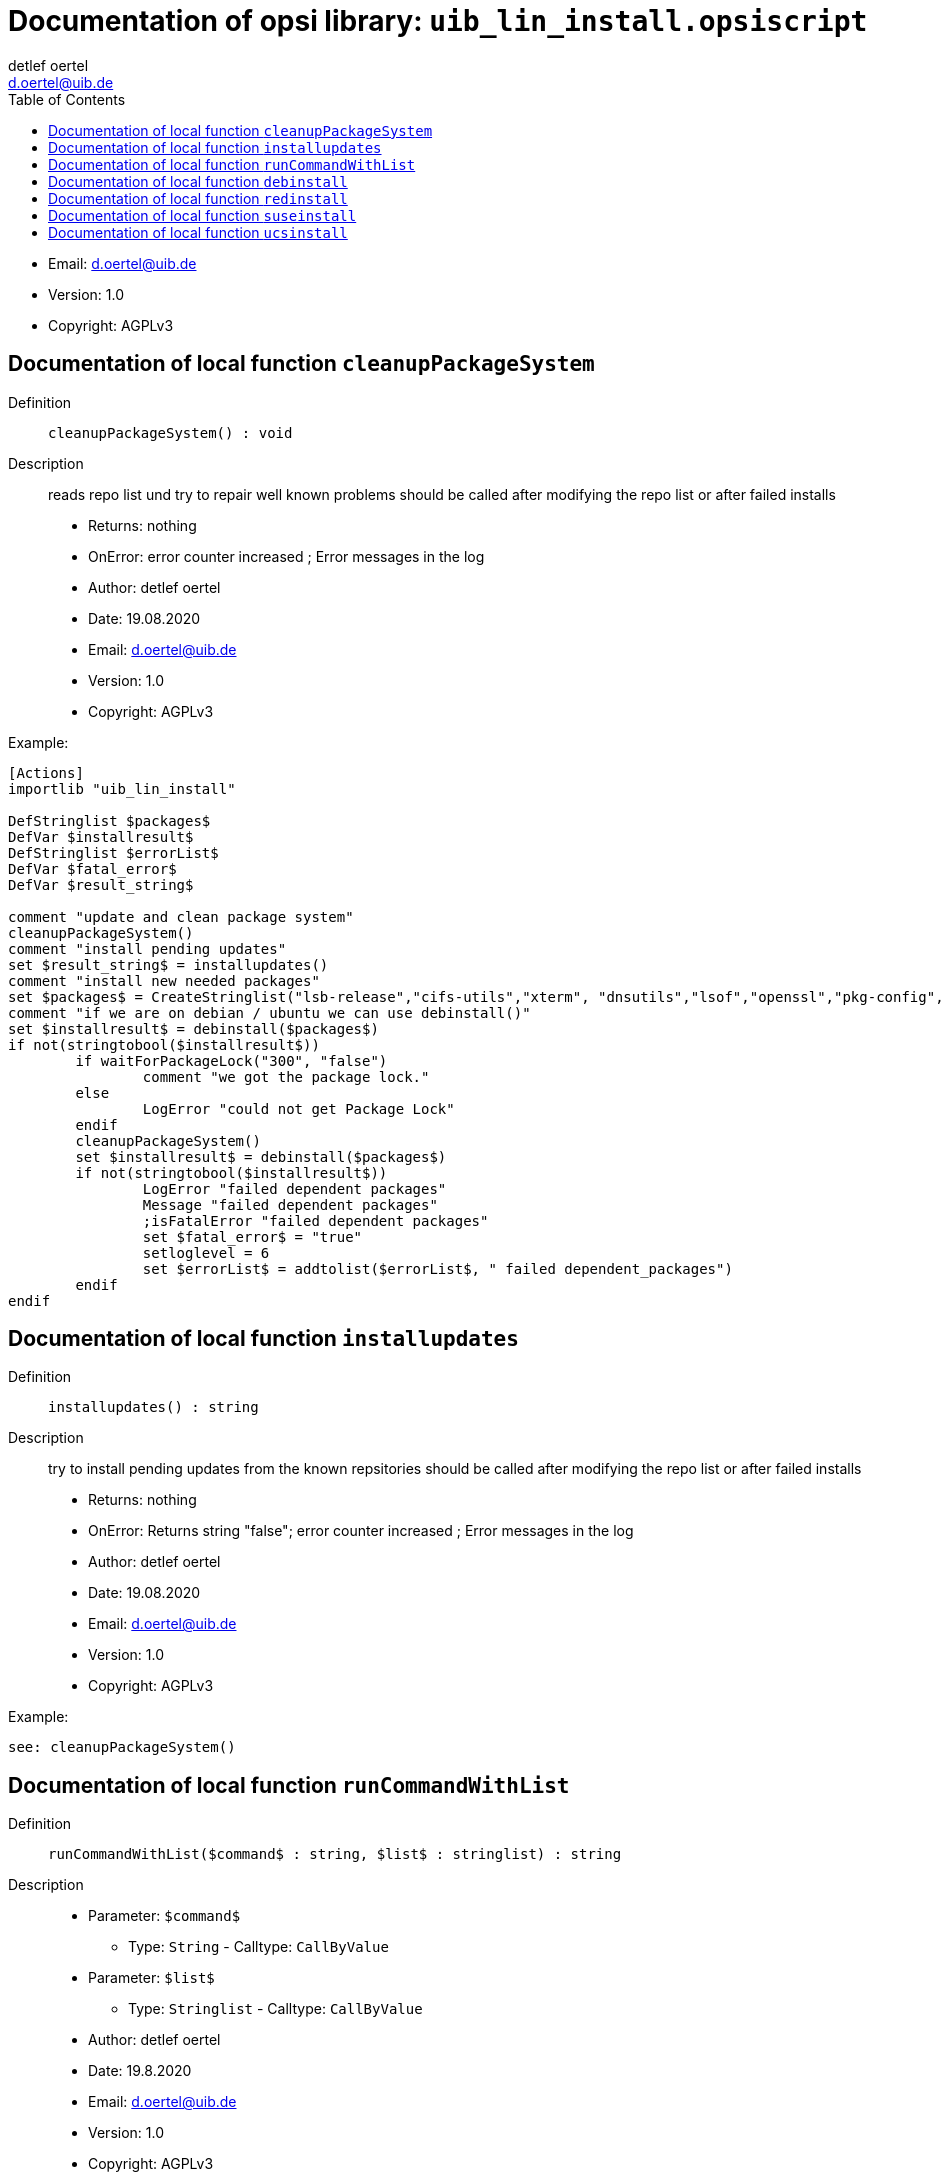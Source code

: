 ﻿////                                                            
; Copyright (c) uib gmbh (www.uib.de)                           
; This documentation is owned by uib                            
; and published under the german creative commons by-sa license 
; see:                                                          
; http://creativecommons.org/licenses/by-sa/3.0/de/             
; http://creativecommons.org/licenses/by-sa/3.0/de/legalcode    
; english:                                                      
; http://creativecommons.org/licenses/by-sa/3.0/                
; http://creativecommons.org/licenses/by-sa/3.0/legalcode       
;                                                               
;                          
////                                                            
                                                                
:Revision:                                                 
:doctype: book                                               
:Author:    detlef oertel
:Email:    d.oertel@uib.de
:toc:
   
   
   

[[Doc_fileuib_lin_install.opsiscript]]
= Documentation of opsi library: `uib_lin_install.opsiscript`



* Email:     d.oertel@uib.de
* Version:  1.0
* Copyright:  AGPLv3





anchor:cleanupPackageSystem[]

[[Doc_func_cleanupPackageSystem]]
== Documentation of local function `cleanupPackageSystem`


Definition::
`cleanupPackageSystem() : void`

Description::
reads repo list und try to repair well known problems
should be called after modifying the repo list or after failed installs

* Returns:     nothing
* OnError:     error counter increased ; Error messages in the log
* Author:     detlef oertel
* Date:     19.08.2020
* Email:     d.oertel@uib.de
* Version:     1.0
* Copyright:     AGPLv3


Example:
[source,winst]
----
[Actions]
importlib "uib_lin_install"

DefStringlist $packages$
DefVar $installresult$
DefStringlist $errorList$
DefVar $fatal_error$
DefVar $result_string$

comment "update and clean package system"
cleanupPackageSystem()
comment "install pending updates"
set $result_string$ = installupdates()
comment "install new needed packages"
set $packages$ = CreateStringlist("lsb-release","cifs-utils","xterm", "dnsutils","lsof","openssl","pkg-config","desktop-file-utils","libnotify-bin","libgtk2.0-0")
comment "if we are on debian / ubuntu we can use debinstall()"
set $installresult$ = debinstall($packages$)
if not(stringtobool($installresult$))
	if waitForPackageLock("300", "false")
		comment "we got the package lock."
	else
		LogError "could not get Package Lock"
	endif
	cleanupPackageSystem()
	set $installresult$ = debinstall($packages$)
	if not(stringtobool($installresult$))
		LogError "failed dependent packages"
		Message "failed dependent packages"
		;isFatalError "failed dependent packages"
		set $fatal_error$ = "true"
		setloglevel = 6
		set $errorList$ = addtolist($errorList$, " failed dependent_packages")
	endif
endif
----



anchor:installupdates[]

[[Doc_func_installupdates]]
== Documentation of local function `installupdates`


Definition::
`installupdates() : string`

Description::
try to install pending updates from the known repsitories
should be called after modifying the repo list or after failed installs

* Returns:     nothing
* OnError:     Returns string "false"; error counter increased ; Error messages in the log
* Author:     detlef oertel
* Date:     19.08.2020
* Email:     d.oertel@uib.de
* Version:     1.0
* Copyright:     AGPLv3


Example:
[source,winst]
----
see: cleanupPackageSystem()
----



anchor:runCommandWithList[]

[[Doc_func_runCommandWithList]]
== Documentation of local function `runCommandWithList`


Definition::
`runCommandWithList($command$ : string, $list$ : stringlist) : string`

Description::


* Parameter: `$command$`
** Type: `String`  -  Calltype: `CallByValue`

* Parameter: `$list$`
** Type: `Stringlist`  -  Calltype: `CallByValue`

* Author:     detlef oertel
* Date:     19.8.2020
* Email:     d.oertel@uib.de
* Version:     1.0
* Copyright:     AGPLv3



anchor:debinstall[]

[[Doc_func_debinstall]]
== Documentation of local function `debinstall`


Definition::
`debinstall($packagelist$ : stringlist) : string`

Description::
try to install the packages given by $packagelist$

* Parameter: `$packagelist$`
** Type: `Stringlist`  -  Calltype: `CallByValue`
** Parameter `$packagelist$` Description: +
stringlist with packages to install

* Returns:     Returns string "true" if all is ok
* OnError:     Returns string "false"; error counter increased ; Error messages in the log
* References:     <<cleanupPackageSystem>> 
<<installupdates>> 
<<redinstall>> 
<<suseinstall>> 
<<ucsinstall>> 
* Author:     detlef oertel
* Date:     19.08.2020
* Email:     d.oertel@uib.de
* Version:     1.0
* Copyright:     AGPLv3


Example:
[source,winst]
----
see: cleanupPackageSystem()
----



anchor:redinstall[]

[[Doc_func_redinstall]]
== Documentation of local function `redinstall`


Definition::
`redinstall($packagelist$ : stringlist) : string`

Description::
try to install the packages given by $packagelist$

* Parameter: `$packagelist$`
** Type: `Stringlist`  -  Calltype: `CallByValue`
** Parameter `$packagelist$` Description: +
stringlist with packages to install

* Returns:     Returns string "true" if all is ok
* OnError:     Returns string "false"; error counter increased ; Error messages in the log
* References:     <<cleanupPackageSystem>> 
<<installupdates>> 
<<debinstall>> 
<<suseinstall>> 
<<ucsinstall>> 
* Author:     detlef oertel
* Date:     19.08.2020
* Email:     d.oertel@uib.de
* Version:     1.0
* Copyright:     AGPLv3


Example:
[source,winst]
----
see: cleanupPackageSystem()
----



anchor:suseinstall[]

[[Doc_func_suseinstall]]
== Documentation of local function `suseinstall`


Definition::
`suseinstall($packagelist$ : stringlist) : string`

Description::
try to install the packages given by $packagelist$

* Parameter: `$packagelist$`
** Type: `Stringlist`  -  Calltype: `CallByValue`
** Parameter `$packagelist$` Description: +
stringlist with packages to install

* Returns:     Returns string "true" if all is ok
* OnError:     Returns string "false"; error counter increased ; Error messages in the log
* References:     <<cleanupPackageSystem>> 
<<installupdates>> 
<<debinstall>> 
<<redinstall>> 
<<ucsinstall>> 
* Author:     detlef oertel
* Date:     19.08.2020
* Email:     d.oertel@uib.de
* Version:     1.0
* Copyright:     AGPLv3


Example:
[source,winst]
----
see: cleanupPackageSystem()
----



anchor:ucsinstall[]

[[Doc_func_ucsinstall]]
== Documentation of local function `ucsinstall`


Definition::
`ucsinstall($packagelist$ : stringlist) : string`

Description::
try to install the packages given by $packagelist$

* Parameter: `$packagelist$`
** Type: `Stringlist`  -  Calltype: `CallByValue`
** Parameter `$packagelist$` Description: +
stringlist with packages to install

* Returns:     Returns string "true" if all is ok
* OnError:     Returns string "false"; error counter increased ; Error messages in the log
* References:     <<cleanupPackageSystem>> 
<<installupdates>> 
<<debinstall>> 
<<redinstall>> 
<<suseinstall>> 
* Author:     detlef oertel
* Date:     19.08.2020
* Email:     d.oertel@uib.de
* Version:     1.0
* Copyright:     AGPLv3


Example:
[source,winst]
----
see: cleanupPackageSystem()
----


